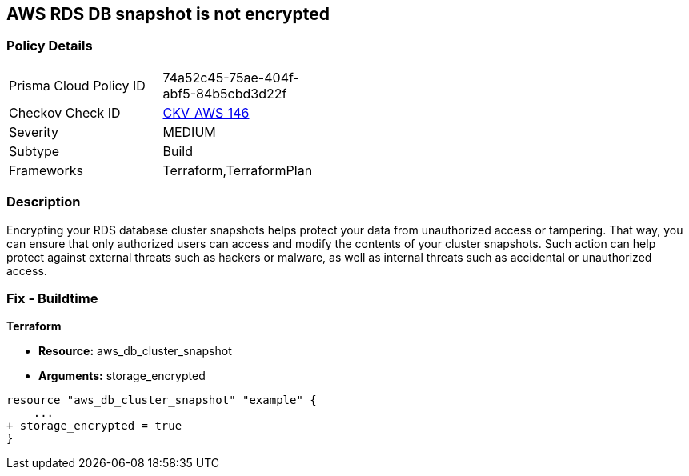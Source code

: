 == AWS RDS DB snapshot is not encrypted


=== Policy Details 

[width=45%]
[cols="1,1"]
|=== 
|Prisma Cloud Policy ID 
| 74a52c45-75ae-404f-abf5-84b5cbd3d22f

|Checkov Check ID 
| https://github.com/bridgecrewio/checkov/tree/master/checkov/terraform/checks/resource/aws/RDSClusterSnapshotEncrypted.py[CKV_AWS_146]

|Severity
|MEDIUM

|Subtype
|Build
//,Run

|Frameworks
|Terraform,TerraformPlan

|=== 



=== Description 


Encrypting your RDS database cluster snapshots helps protect your data from unauthorized access or tampering.
That way, you can ensure that only authorized users can access and modify the contents of your cluster snapshots.
Such action can help protect against external threats such as hackers or malware, as well as internal threats such as accidental or unauthorized access.

=== Fix - Buildtime


*Terraform* 


* *Resource:*  aws_db_cluster_snapshot
* *Arguments:*  storage_encrypted


[source,go]
----
resource "aws_db_cluster_snapshot" "example" {
    ...
+ storage_encrypted = true
}
----
----

